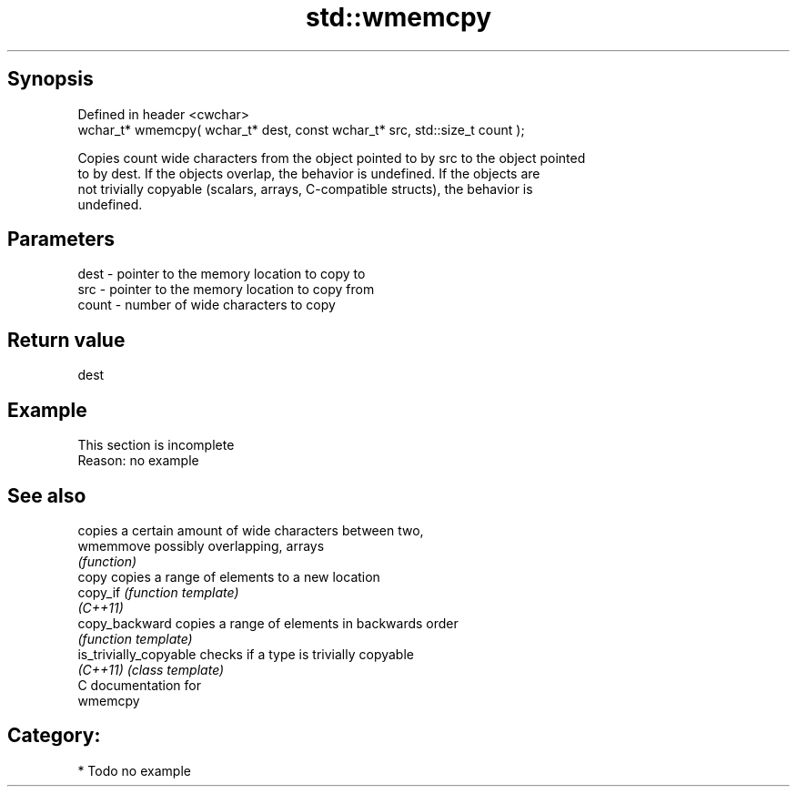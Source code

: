.TH std::wmemcpy 3 "Jun 28 2014" "2.0 | http://cppreference.com" "C++ Standard Libary"
.SH Synopsis
   Defined in header <cwchar>
   wchar_t* wmemcpy( wchar_t* dest, const wchar_t* src, std::size_t count );

   Copies count wide characters from the object pointed to by src to the object pointed
   to by dest. If the objects overlap, the behavior is undefined. If the objects are
   not trivially copyable (scalars, arrays, C-compatible structs), the behavior is
   undefined.

.SH Parameters

   dest  - pointer to the memory location to copy to
   src   - pointer to the memory location to copy from
   count - number of wide characters to copy

.SH Return value

   dest

.SH Example

    This section is incomplete
    Reason: no example

.SH See also

                         copies a certain amount of wide characters between two,
   wmemmove              possibly overlapping, arrays
                         \fI(function)\fP 
   copy                  copies a range of elements to a new location
   copy_if               \fI(function template)\fP 
   \fI(C++11)\fP
   copy_backward         copies a range of elements in backwards order
                         \fI(function template)\fP 
   is_trivially_copyable checks if a type is trivially copyable
   \fI(C++11)\fP               \fI(class template)\fP 
   C documentation for
   wmemcpy

.SH Category:

     * Todo no example
